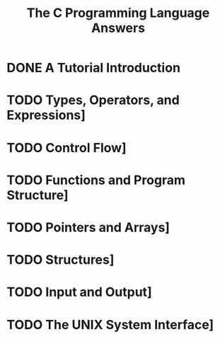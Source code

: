 #+Title: The C Programming Language Answers

* DONE A Tutorial Introduction
  #+INCLUDE: "ch1/index.org"
* TODO Types, Operators, and Expressions]
* TODO Control Flow]
* TODO Functions and Program Structure]
* TODO Pointers and Arrays]
* TODO Structures]
* TODO Input and Output]
* TODO The UNIX System Interface]
